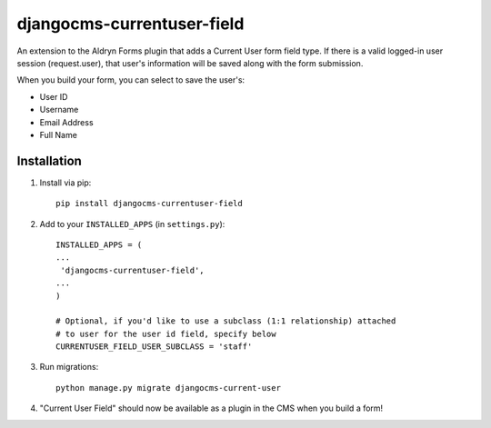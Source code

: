 djangocms-currentuser-field
===========================

An extension to the Aldryn Forms plugin that adds a Current User form field type.  If there is a valid logged-in user session (request.user), that user's information will be saved along with the form submission.

When you build your form, you can select to save the user's:

* User ID
* Username
* Email Address
* Full Name

Installation
------------

1. Install via pip::

    pip install djangocms-currentuser-field
  
2. Add to your ``INSTALLED_APPS`` (in ``settings.py``)::

    INSTALLED_APPS = (
    ...
     'djangocms-currentuser-field',
    ...
    )

    # Optional, if you'd like to use a subclass (1:1 relationship) attached
    # to user for the user id field, specify below
    CURRENTUSER_FIELD_USER_SUBCLASS = 'staff'
        
3. Run migrations::

    python manage.py migrate djangocms-current-user

4. "Current User Field" should now be available as a plugin in the CMS when you build a form!